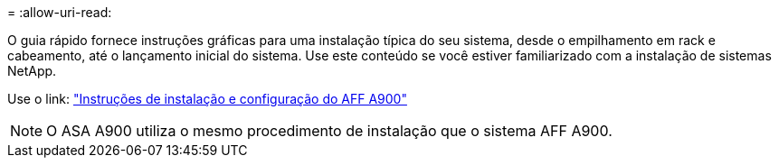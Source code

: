 = 
:allow-uri-read: 


O guia rápido fornece instruções gráficas para uma instalação típica do seu sistema, desde o empilhamento em rack e cabeamento, até o lançamento inicial do sistema. Use este conteúdo se você estiver familiarizado com a instalação de sistemas NetApp.

Use o link: link:../media/PDF/Jan_2024_Rev3_AFFA900_ISI_IEOPS-1481.pdf["Instruções de instalação e configuração do AFF A900"^]


NOTE: O ASA A900 utiliza o mesmo procedimento de instalação que o sistema AFF A900.
